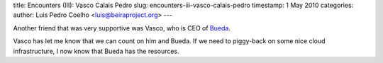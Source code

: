 title: Encounters (III): Vasco Calais Pedro
slug: encounters-iii-vasco-calais-pedro
timestamp: 1 May 2010
categories: 
author: Luis Pedro Coelho <luis@beiraproject.org>
---

Another friend that was very supportive was Vasco, who is CEO of
`Bueda <http://www.bueda.com/>`__.

Vasco has let me know that we can count on him and Bueda. If we need to
piggy-back on some nice cloud infrastructure, I now know that Bueda has the
resources.

